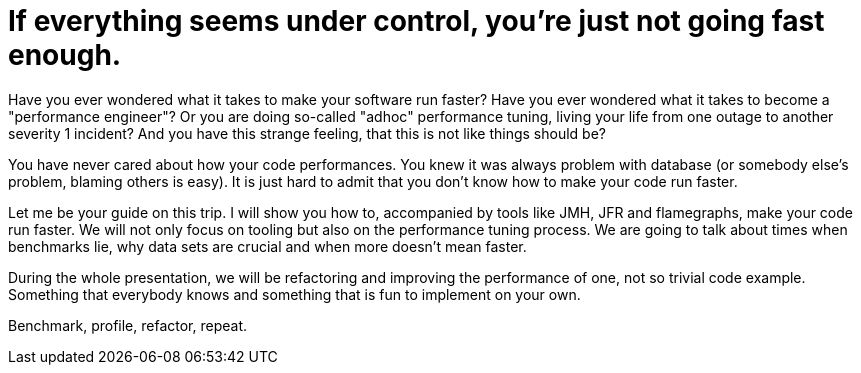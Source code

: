 = If everything seems under control, you're just not going fast enough.

Have you ever wondered what it takes to make your software run faster?
Have you ever wondered what it takes to become a "performance engineer"?
Or you are doing so-called "adhoc" performance tuning, living your life from
one outage to another severity 1 incident? And you have this strange feeling, that this is
not like things should be?

You have never cared about how your code performances. You knew it was always
problem with database (or somebody else's problem, blaming others is easy).
It is just hard to admit that you don't know how to make your code run faster.

Let me be your guide on this trip. I will show you how to, accompanied by tools
like JMH, JFR and flamegraphs, make your code run faster. We will not only focus on tooling but also on the performance tuning process. We are going to talk about times when benchmarks lie,
why data sets are crucial and when more doesn't mean faster.

During the whole presentation, we will be refactoring and improving the
performance of one, not so trivial code example. Something that everybody knows and something that is fun to implement on your own.

Benchmark, profile, refactor, repeat.


